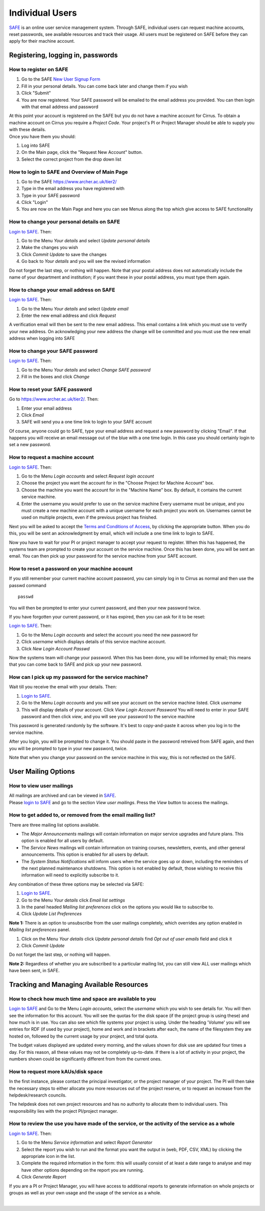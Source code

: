 Individual Users
================

`SAFE <https://www.archer.ac.uk/tier2/>`__ is an online user
service management system. Through SAFE, individual users can request
machine accounts, reset passwords, see available resources and track
their usage. All users must be registered on SAFE before they can apply
for their machine account.

Registering, logging in, passwords
----------------------------------

How to register on SAFE
~~~~~~~~~~~~~~~~~~~~~~~

#. Go to the SAFE `New User Signup
   Form <https://www.archer.ac.uk/tier2/signup.jsp>`__
#. Fill in your personal details. You can come back later and change
   them if you wish
#. Click "Submit"
#. You are now registered. Your SAFE password will be emailed to the
   email address you provided. You can then login with that email
   address and password

| At this point your account is registered on the SAFE but you do not
  have a machine account for Cirrus. To obtain a machine account on
  Cirrus you require a *Project Code*. Your project's PI or Project
  Manager should be able to supply you with these details.
| Once you have them you should:

#. Log into SAFE
#. On the Main page, click the "Request New Account" button.
#. Select the correct project from the drop down list

How to login to SAFE and Overview of Main Page
~~~~~~~~~~~~~~~~~~~~~~~~~~~~~~~~~~~~~~~~~~~~~~

#. Go to the SAFE https://www.archer.ac.uk/tier2/
#. Type in the email address you have registered with
#. Type in your SAFE password
#. Click "Login"
#. You are now on the Main Page and here you can see Menus along the top
   which give access to SAFE functionality

How to change your personal details on SAFE
~~~~~~~~~~~~~~~~~~~~~~~~~~~~~~~~~~~~~~~~~~~

`Login to SAFE <https://www.archer.ac.uk/tier2/>`__. Then:

#. Go to the Menu *Your details* and select *Update personal details*
#. Make the changes you wish
#. Click *Commit Update* to save the changes
#. Go back to *Your details* and you will see the revised information

Do not forget the last step, or nothing will happen. Note that your
postal address does not automatically include the name of your
department and institution; if you want these in your postal address,
you must type them again.

How to change your email address on SAFE
~~~~~~~~~~~~~~~~~~~~~~~~~~~~~~~~~~~~~~~~

`Login to SAFE <https://www.archer.ac.uk/tier2/>`__. Then:

#. Go to the Menu *Your details* and select *Update email*
#. Enter the new email address and click *Request*

A verification email will then be sent to the new email address. This
email contains a link which you must use to verify your new address. On
acknowledging your new address the change will be committed and you must
use the new email address when logging into SAFE

How to change your SAFE password
~~~~~~~~~~~~~~~~~~~~~~~~~~~~~~~~

`Login to SAFE <https://www.archer.ac.uk/tier2/>`__. Then:

#. Go to the Menu *Your details* and select *Change SAFE password*
#. Fill in the boxes and click *Change*

How to reset your SAFE password
~~~~~~~~~~~~~~~~~~~~~~~~~~~~~~~

Go to https://www.archer.ac.uk/tier2/. Then:

#. Enter your email address
#. Click *Email*
#. SAFE will send you a one time link to login to your SAFE account

Of course, anyone could go to SAFE, type your email address and request
a new password by clicking "Email". If that happens you will receive an
email message out of the blue with a one time login.
In this case you should certainly login to set a new password.

How to request a machine account
~~~~~~~~~~~~~~~~~~~~~~~~~~~~~~~~

`Login to SAFE <https://www.archer.ac.uk/tier2/>`__. Then:

#. Go to the Menu *Login accounts* and select *Request login account*
#. Choose the project you want the account for in the "Choose Project
   for Machine Account" box.
#. Choose the machine you want the account for in the "Machine Name"
   box.
   By default, it contains the current service machine.
#. Enter the username you would prefer to use on the service machine
   Every username must be unique, and you must create a new machine
   account with a unique username for each project you work on.
   Usernames cannot be used on multiple projects, even if the previous
   project has finished.

Next you will be asked to accept the `Terms and Conditions of
Access <http://www.cirrus.ac.uk/about/policies/tandc.html>`__, by clicking
the appropriate button. When you do this, you will be sent an
acknowledgment by email, which will include a one time link to 
login to SAFE.

Now you have to wait for your PI or project manager to accept your
request to register. When this has happened, the systems team are
prompted to create your account on the service machine. Once this has
been done, you will be sent an email. You can then pick up your
password for the service machine from your SAFE account.

How to reset a password on your machine account
~~~~~~~~~~~~~~~~~~~~~~~~~~~~~~~~~~~~~~~~~~~~~~~

If you still remember your current machine account password, you can
simply log in to Cirrus as normal and then use the passwd command

::

    passwd

You will then be prompted to enter your current password, and then your
new password twice.

If you have forgotten your current password, or it has expired, then you
can ask for it to be reset:

`Login to SAFE <https://www.archer.ac.uk/tier2/>`__. Then:

#. Go to the Menu *Login accounts* and select the account you need the
   new password for
#. Click *username* which displays details of this service machine
   account.
#. Click *New Login Account Passwd*

Now the systems team will change your password. When this has been done,
you will be informed by email; this means that you can come back to SAFE
and pick up your new password.

How can I pick up my password for the service machine?
~~~~~~~~~~~~~~~~~~~~~~~~~~~~~~~~~~~~~~~~~~~~~~~~~~~~~~

Wait till you receive the email with your details. Then:

#. `Login to SAFE <https://www.archer.ac.uk/tier2/>`__.
#. Go to the Menu *Login accounts* and you will see your account on the
   service machine listed. Click *username*
#. This will display details of your account. Click *View Login Account
   Password* You will need to enter in your SAFE password and then click
   *view*, and you will see your password to the service machine

This password is generated randomly by the software. It's best to
copy-and-paste it across when you log in to the service machine.

After you login, you will be prompted to change it. You should paste in
the password retreived from SAFE again, and then you will be prompted to
type in your new password, twice. 

Note that when you change your password on the service machine in this
way, this is not reflected on the SAFE.

User Mailing Options
--------------------

How to view user mailings
~~~~~~~~~~~~~~~~~~~~~~~~~

| All mailings are archived and can be viewed in
  `SAFE <https://www.archer.ac.uk/tier2/>`__.
| Please `login to SAFE <https://www.archer.ac.uk/tier2/>`__ and go to the section *View user
  mailings*. Press the *View* button to access the mailings.

How to get added to, or removed from the email mailing list?
~~~~~~~~~~~~~~~~~~~~~~~~~~~~~~~~~~~~~~~~~~~~~~~~~~~~~~~~~~~~

There are three mailing list options available.

-  The *Major Announcements* mailings will contain information on major
   service upgrades and future plans. This option is enabled for all
   users by default.
-  The *Service News* mailings will contain information on training
   courses, newsletters, events, and other general announcements. This
   option is enabled for all users by default.
-  The *System Status Notifications* will inform users when the service
   goes up or down, including the reminders of the next planned
   maintenance shutdowns. This option is not enabled by default, those
   wishing to receive this information will need to explicitly subscribe
   to it.

Any combination of these three options may be selected via SAFE:

#. `Login to SAFE <https://www.archer.ac.uk/tier2/>`__.
#. Go to the Menu *Your details* click *Email list settings*
#. In the panel headed *Mailing list preferences* click on the options
   you would like to subscribe to.
#. Click *Update List Preferences*

**Note 1:** There is an option to unsubscribe from the user mailings
completely, which overrides any option enabled in *Mailing list
preferences* panel.

#. Click on the Menu *Your details* click *Update personal details* find
   *Opt out of user emails* field and click it
#. Click *Commit Update*

Do not forget the last step, or nothing will happen.

**Note 2:** Regardless of whether you are subscribed to a particular
mailing list, you can still view ALL user mailings which have been sent,
in SAFE.

Tracking and Managing Available Resources
-----------------------------------------

How to check how much time and space are available to you
~~~~~~~~~~~~~~~~~~~~~~~~~~~~~~~~~~~~~~~~~~~~~~~~~~~~~~~~~

`Login to SAFE <https://www.archer.ac.uk/tier2/>`__ and Go to the Menu *Login accounts*, select
the *username* which you wish to see details for. You will then see the
information for this account. You will see the quotas for the disk space
(if the project group is using these) and how much is in use. You can
also see which file systems your project is using. Under the heading
'Volume' you will see entries for RDF (if used by your project), home
and work and in brackets after each, the name of the filesystem they are
hosted on, followed by the current usage by your project, and total
quota.

The budget values displayed are updated every morning, and the values
shown for disk use are updated four times a day. For this reason, all
these values may not be completely up-to-date. If there is a lot of
activity in your project, the numbers shown could be significantly
different from from the current ones.

How to request more kAUs/disk space
~~~~~~~~~~~~~~~~~~~~~~~~~~~~~~~~~~~

In the first instance, please contact the principal investigator, or the
project manager of your project. The PI will then take the necessary
steps to either allocate you more resources out of the project reserve,
or to request an increase from the helpdesk/research councils.

The helpdesk does not own project resources and has no authority to
allocate them to individual users. This responsibility lies with the
project PI/project manager.

How to review the use you have made of the service, or the activity of the service as a whole
~~~~~~~~~~~~~~~~~~~~~~~~~~~~~~~~~~~~~~~~~~~~~~~~~~~~~~~~~~~~~~~~~~~~~~~~~~~~~~~~~~~~~~~~~~~~~

`Login to SAFE <https://www.archer.ac.uk/tier2/>`__. Then:

#. Go to the Menu *Service information* and select *Report Generator*
#. Select the report you wish to run and the format you want the output
   in (web, PDF, CSV, XML) by clicking the appropriate icon in the list.
#. Complete the required information in the form: this will usually
   consist of at least a date range to analyse and may have other
   options depending on the report you are running.
#. Click *Generate Report*

If you are a PI or Project Manager, you will have access to additional
reports to generate information on whole projects or groups as well as
your own usage and the usage of the service as a whole.

| 

